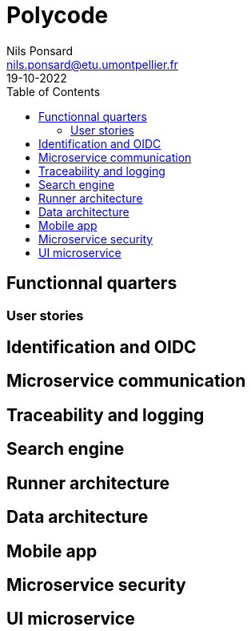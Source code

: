 =  Polycode
Nils Ponsard <nils.ponsard@etu.umontpellier.fr>
19-10-2022
:reproducible:
:toc:


== Functionnal quarters

=== User stories


== Identification and OIDC

== Microservice communication

== Traceability and logging

== Search engine

== Runner architecture

== Data architecture

== Mobile app

== Microservice security

== UI microservice